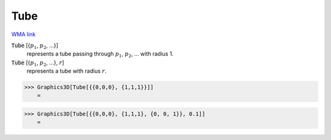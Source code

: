 Tube
====

`WMA link <https://reference.wolfram.com/language/ref/Tube.html>`_


:code:`Tube` [{:math:`p_1`, :math:`p_2`, ...}]
    represents a tube passing through :math:`p_1`, :math:`p_2`, ... with radius 1.

:code:`Tube` [{:math:`p_1`, :math:`p_2`, ...}, :math:`r`]
    represents a tube with radius :math:`r`.





>>> Graphics3D[Tube[{{0,0,0}, {1,1,1}}]]
    =

.. image:: tmp5awekdsj.png
    :align: center



>>> Graphics3D[Tube[{{0,0,0}, {1,1,1}, {0, 0, 1}}, 0.1]]
    =

.. image:: tmps8ljibp_.png
    :align: center



